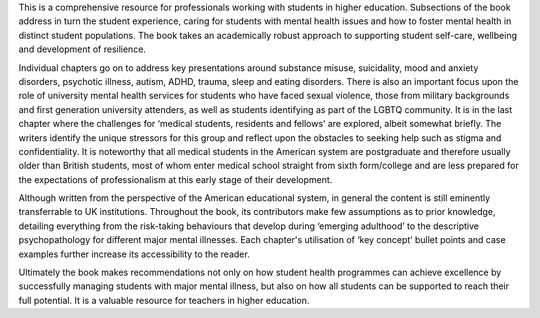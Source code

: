 .. contents::
   :depth: 3
..

This is a comprehensive resource for professionals working with students
in higher education. Subsections of the book address in turn the student
experience, caring for students with mental health issues and how to
foster mental health in distinct student populations. The book takes an
academically robust approach to supporting student self-care, wellbeing
and development of resilience.

Individual chapters go on to address key presentations around substance
misuse, suicidality, mood and anxiety disorders, psychotic illness,
autism, ADHD, trauma, sleep and eating disorders. There is also an
important focus upon the role of university mental health services for
students who have faced sexual violence, those from military backgrounds
and first generation university attenders, as well as students
identifying as part of the LGBTQ community. It is in the last chapter
where the challenges for ‘medical students, residents and fellows’ are
explored, albeit somewhat briefly. The writers identify the unique
stressors for this group and reflect upon the obstacles to seeking help
such as stigma and confidentiality. It is noteworthy that all medical
students in the American system are postgraduate and therefore usually
older than British students, most of whom enter medical school straight
from sixth form/college and are less prepared for the expectations of
professionalism at this early stage of their development.

Although written from the perspective of the American educational
system, in general the content is still eminently transferrable to UK
institutions. Throughout the book, its contributors make few assumptions
as to prior knowledge, detailing everything from the risk-taking
behaviours that develop during ‘emerging adulthood’ to the descriptive
psychopathology for different major mental illnesses. Each chapter's
utilisation of ‘key concept’ bullet points and case examples further
increase its accessibility to the reader.

Ultimately the book makes recommendations not only on how student health
programmes can achieve excellence by successfully managing students with
major mental illness, but also on how all students can be supported to
reach their full potential. It is a valuable resource for teachers in
higher education.
